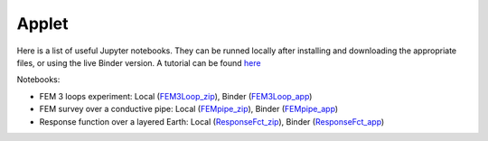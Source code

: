 .. _electromagnetic_applet:

Applet
******

Here is a list of useful Jupyter notebooks. They can be runned locally after installing and downloading the appropriate files, or using the live Binder version. A tutorial can be found here_

Notebooks:

- FEM 3 loops experiment: Local (FEM3Loop_zip_), Binder (FEM3Loop_app_)
- FEM survey over a conductive pipe: Local (FEMpipe_zip_), Binder (FEMpipe_app_)
- Response function over a layered Earth: Local (ResponseFct_zip_), Binder (ResponseFct_app_)

.. _FEM3Loop_zip: https://github.com/ubcgif/eosc350website/raw/master/assets/2016/5_EM/FEM3Loop.zip

.. _FEM3Loop_app: http://mybinder.org/repo/ubcgif/gpgLabs//notebooks/EM/FEM3Loop/Fem3loop.ipynb

.. _FEMpipe_app: http://mybinder.org/repo/ubcgif/gpgLabs//notebooks/EM/FEMpipe/FemPipe.ipynb

.. _FEMpipe_zip: https://github.com/ubcgif/eosc350website/raw/master/assets/2016/5_EM/FEMpipe.zip

.. _ResponseFct_app: http://mybinder.org/repo/ubcgif/gpgLabs//notebooks/EM/ResponseFct/ResponseFct.ipynb

.. _ResponseFct_zip: https://github.com/ubcgif/eosc350website/raw/master/assets/2016/5_EM/ResponseFct.zip

.. _here: http://eosc350.geosci.xyz/en/latest/content/apps.html
